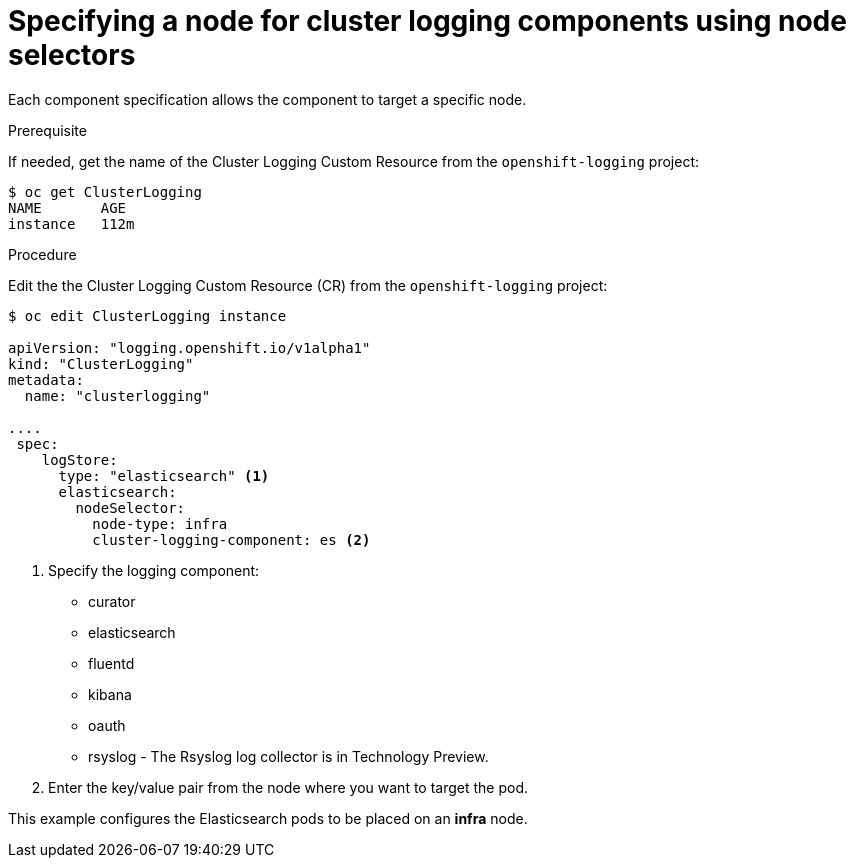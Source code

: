 // Module included in the following assemblies:
//
// * logging/efk-logging-elasticsearch.adoc

[id='efk-logging-configuring-node-selector_{context}']
= Specifying a node for cluster logging components using node selectors

Each component specification allows the component to target a specific node. 

.Prerequisite

If needed, get the name of the Cluster Logging Custom Resource from the `openshift-logging` project:

----
$ oc get ClusterLogging
NAME       AGE
instance   112m
----

.Procedure

Edit the the Cluster Logging Custom Resource (CR) from the `openshift-logging` project:

[source,yaml]
----
$ oc edit ClusterLogging instance

apiVersion: "logging.openshift.io/v1alpha1"
kind: "ClusterLogging"
metadata:
  name: "clusterlogging"

....
 spec:
    logStore:
      type: "elasticsearch" <1>
      elasticsearch:
        nodeSelector:
          node-type: infra
          cluster-logging-component: es <2> 
----

<1> Specify the logging component:

* curator
* elasticsearch
* fluentd
* kibana
* oauth
* rsyslog - The Rsyslog log collector is in Technology Preview.

<2> Enter the key/value pair from the node where you want to target the pod.

This example configures the Elasticsearch pods to be placed on an *infra* node.
